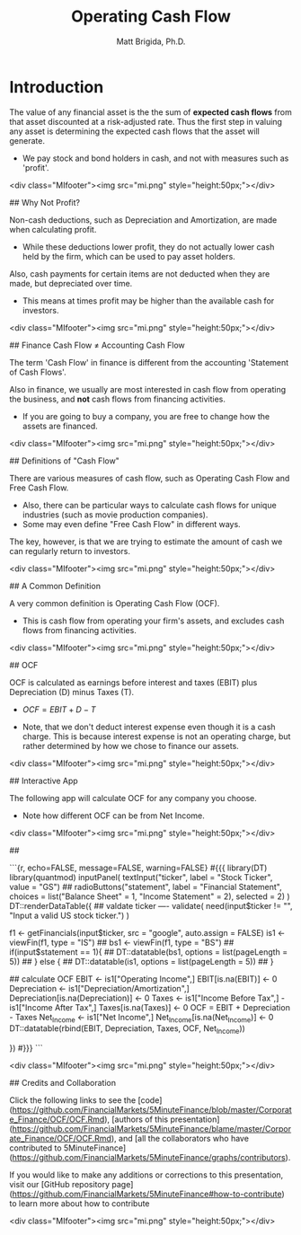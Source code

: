 #+title: Operating Cash Flow
#+author: Matt Brigida, Ph.D.


* Introduction

The value of any financial asset is the the sum of *expected cash flows* from that asset discounted at a risk-adjusted rate.  Thus the first step in valuing any asset is determining the expected cash flows that the asset will generate.

- We pay stock and bond holders in cash, and not with measures such as 'profit'.

<div class="MIfooter"><img src="mi.png" style="height:50px;"></div> 

## Why Not Profit?

Non-cash deductions, such as Depreciation and Amortization, are made when calculating profit.

- While these deductions lower profit, they do not actually lower cash held by the firm, which can be used to pay asset holders.

Also, cash payments for certain items are not deducted when they are made, but depreciated over time.  

- This means at times profit may be higher than the available cash for investors.

<div class="MIfooter"><img src="mi.png" style="height:50px;"></div> 

## Finance Cash Flow $\neq$ Accounting Cash Flow

The term 'Cash Flow' in finance is different from the accounting 'Statement of Cash Flows'.   

Also in finance, we usually are most interested in cash flow from operating the business, and *not* cash flows from financing activities.

-  If you are going to buy a company, you are free to change how the assets are financed.  

<div class="MIfooter"><img src="mi.png" style="height:50px;"></div> 

## Definitions of "Cash Flow"

There are various measures of cash flow, such as Operating Cash Flow and Free Cash Flow.

- Also, there can be particular ways to calculate cash flows for unique industries (such as movie production companies).
- Some may even define "Free Cash Flow" in different ways. 

The key, however, is that we are trying to estimate the amount of cash we can regularly return to investors.

<div class="MIfooter"><img src="mi.png" style="height:50px;"></div> 

## A Common Definition

A very common definition is Operating Cash Flow (OCF).  

- This is cash flow from operating your firm's assets, and excludes cash flows from financing activities. 

<div class="MIfooter"><img src="mi.png" style="height:50px;"></div> 

## OCF

OCF is calculated as earnings before interest and taxes (EBIT) plus Depreciation (D) minus Taxes (T).

- $OCF = EBIT + D - T$

- Note, that we don't deduct interest expense even though it is a cash charge.  This is because interest expense is not an operating charge, but rather determined by how we chose to finance our assets.

<div class="MIfooter"><img src="mi.png" style="height:50px;"></div> 


## Interactive App

The following app will calculate OCF for any company you choose.  

- Note how different OCF can be from Net Income.

<div class="MIfooter"><img src="mi.png" style="height:50px;"></div> 

##

```{r, echo=FALSE, message=FALSE, warning=FALSE}
#{{{
library(DT)
library(quantmod)
inputPanel(
    textInput("ticker", label = "Stock Ticker", value = "GS")
    ## radioButtons("statement", label = "Financial Statement", choices = list("Balance Sheet" = 1, "Income Statement" = 2), selected = 2)
    )
DT::renderDataTable({
    ## valdate ticker ----
    validate(
        need(input$ticker != "", "Input a valid US stock ticker.")
        )

    f1 <- getFinancials(input$ticker, src = "google", auto.assign = FALSE)
    is1 <- viewFin(f1, type = "IS")
    ## bs1 <- viewFin(f1, type = "BS")
    ## if(input$statement == 1){
    ##     DT::datatable(bs1, options = list(pageLength = 5))
    ## } else {
    ##     DT::datatable(is1, options = list(pageLength = 5))
    ##     }

    ## calculate OCF
    EBIT <- is1["Operating Income",]
    EBIT[is.na(EBIT)] <-  0
    Depreciation <- is1["Depreciation/Amortization",]
    Depreciation[is.na(Depreciation)] <-  0
    Taxes <- is1["Income Before Tax",] - is1["Income After Tax",]
    Taxes[is.na(Taxes)] <-  0
    OCF = EBIT + Depreciation - Taxes
    Net_Income <- is1["Net Income",]
    Net_Income[is.na(Net_Income)] <- 0
    DT::datatable(rbind(EBIT, Depreciation, Taxes, OCF, Net_Income))
    
})
#}}}
```

<div class="MIfooter"><img src="mi.png" style="height:50px;"></div> 

## Credits and Collaboration

Click the following links to see the [code](https://github.com/FinancialMarkets/5MinuteFinance/blob/master/Corporate_Finance/OCF/OCF.Rmd), [authors of this presentation](https://github.com/FinancialMarkets/5MinuteFinance/blame/master/Corporate_Finance/OCF/OCF.Rmd), and [all the collaborators who have contributed to 5MinuteFinance](https://github.com/FinancialMarkets/5MinuteFinance/graphs/contributors).

If you would like to make any additions or corrections to this presentation, visit our [GitHub repository page](https://github.com/FinancialMarkets/5MinuteFinance#how-to-contribute) to learn more about how to contribute

<div class="MIfooter"><img src="mi.png" style="height:50px;"></div> 

